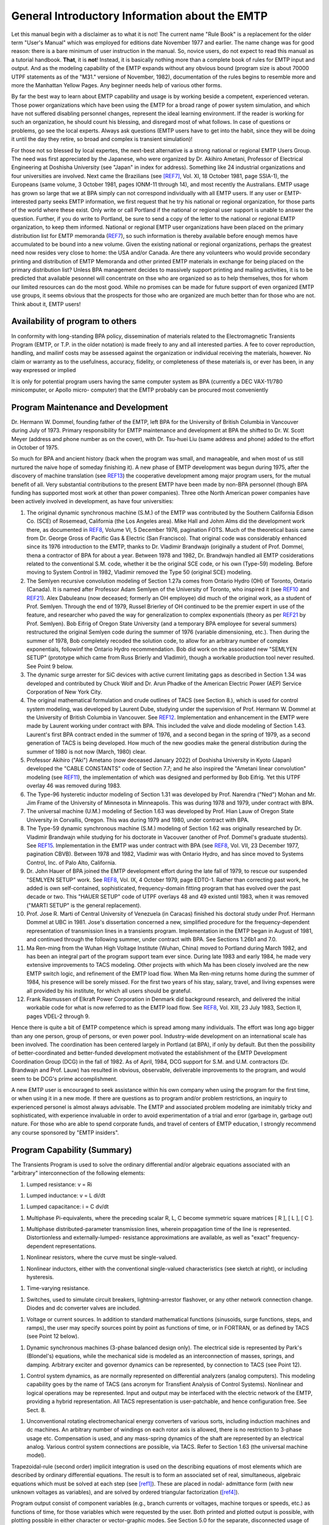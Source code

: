 .. comment: -*- mode:rst; coding:utf-8; electric-indent-mode:nil; tab-always-indent:t -*-


General Introductory Information about the EMTP
*******************************************************************************

Let this manual begin with a disclaimer as to what it is not!
The current name  "Rule Book"  is a replacement for the older term
"User's Manual"  which was employed for editions date November 1977
and earlier.   The name change was for good reason:  there is a bare
minimum of user instruction in the manual.  So, novice users, do not
expect to read this manual as a tutorial handbook.  **That**, it is **not**!
Instead, it is basically nothing more than a complete book of rules for
EMTP input and output.   And as the modeling capability of the EMTP
expands without any obvious bound (program size is about 70000 UTPF
statements as of the  "M31."  versione of November, 1982), documentation
of the rules begins to resemble more and more the Manhattan Yellow
Pages.   Any beginner needs help of various other forms.

By far the best way to learn about EMTP capability and usage is
by working beside a competent, experienced veteran.   Those power
organizations which have been using the EMTP for a broad range of power
system simulation,  and which have not suffered disabling personnel
changes, represent the ideal learning environment.   If the reader is
working for such an organization,  he should count his blessing,  and
disregard most of what follows.   In case of questions or problems,  go
see the local experts.   Always ask questions (EMTP users have to get
into the habit,  since they will be doing it until the day they retire,
so broad and complex is transient simulation)!

For those not so blessed by local expertes,  the next-best
alternative is a strong national or regional EMTP Users Group.   The
need was first appreciated by the Japanese,  who were organized by
Dr. Akihiro Ametani,  Professor of Electrical Engineering at Doshisha
University (see "Japan" in index for address).   Something like 24
industrial organizations and four universities are involved.   Next
came the Brazilians (see [REF7]_,  Vol. XI,  18 October 1981,  page
SSIA-1),  the Europeans (same volume,  3 October 1981,  pages  IONM-11
through 14),  and most recently the Australians.   EMTP usage has
grown so large that we at BPA simply can not correspond individually
with all EMTP users.   If any user or EMTP-interested party seeks EMTP
information,  we first request that he try his national or regional
organization,  for those parts of the world where these exist.   Only
write or call Portland if the national or regional user support is
unable to answer the question.   Further,  if you do write to Portland,
be sure to send a copy of the letter to the national or regional EMTP
organization,  to keep them informed.   National or regional EMTP user
organizations have been placed on the primary distribution list for
EMTP memoranda (`REF7`_),  so such information is thereby available
before enough memos have accumulated to be bound into a new volume.
Given the existing national or regional organizations,  perhaps the
greatest need now resides very close to home:  the USA and/or Canada.
Are there any volunteers who would provide secondary printing and
distribution of EMTP Memoranda and other printed EMTP materials
in exchange for being placed on the primary distribution list?   Unless
BPA management decides to massively support printing and mailing
activities,  it is to be predicted that available pesonnel will
concentrate on thse who are organized so as to help themselves,  thos
for whom our limited resources can do the most good.   While no promises
can be made for future support of even organized EMTP use groups,  it
seems obvious that the prospects for those who are organized are much
better than for those who are not.   Think about it,  EMTP users!

Availability of program to others
===============================================================================

In conformity with long-standing BPA policy, dissemination of
materials related to the Electromagnetic Transients Program (EMTP, or
T.P. in the older notation) is made freely to any and all interested
parties.  A fee to cover reproduction, handling, and mailinf costs may
be assessed against the organization or individual receiving the
materials, however.  No claim or warranty as to the usefulness,
accuracy, fidelity, or completeness of these materials is, or ever
has been, in any way expressed or implied

It is only for potential program users having the same computer
system as BPA (currently a DEC VAX-11/780 minicomputer, or Apollo micro-
computer) that the EMTP probably can be procured most conveniently


.. raw:: pdf

    PageBreak


Program Maintenance and Development
===============================================================================

Dr. Hermann W. Dommel, founding father of the EMTP, left BPA for
the University of British Columbia in Vancouver during July of 1973.
Primary responsibility for EMTP maintenance and development at BPA
the shifted to Dr. W. Scott Meyer (address and phone number as on the
cover), with Dr. Tsu-huei Liu (same address and phone) added to the
effort in October of 1975.

So much for BPA and ancient history (back when the program was
small, and manageable, and when most of us still nurtured the naive hope
of someday finishing it).   A new phase of EMTP development was begun
during 1975, after the discovery of machine translation (see `REF13`_)
the cooperative development among major program users, for the mutual
benefit of all.  Very substantial contributions to the present EMTP have
been made by non-BPA personnel (though BPA funding has supported most
work at other than power companies).  Three othe North American power
companies have been actively involved in development, as have four
universities:

#. The original dynamic synchronous machine (S.M.) of the
   EMTP was contributed by the Southern California Edison Co.
   (SCE) of Rosemead, California (the Los Angeles area).  Mike
   Hall and Johm Alms did the development work there, as
   documented in `REF8`_, Volume VI, 5 December 1976, pagination
   FOTS.  Much of the theoretical basis came from Dr. George
   Gross of Pacific Gas & Electric (San Francisco).  That original
   code was considerably enhanced since its 1976 introduction
   to the EMTP, thanks to Dr. Vladimir Brandwajn (originally a
   student of Prof. Dommel, thena a contractor of BPA for about
   a year.  Between 1978 and 1982, Dr. Brandwajn handled all
   EMTP cosiderations related to the conventional S.M.
   code, whether it be the original SCE code, or his own (Type-59)
   modeling.  Before moving to System Control in 1982, Vladimir
   removed the Type 50 (original SCE) modeling.

#. The Semlyen recursive convolution modeling of Section 1.27a
   comes from Ontario Hydro (OH) of Toronto, Ontario (Canada).  It
   is named after Professor Adam Semlyen of the University of
   Toronto, who inspired it (see `REF10`_ and `REF21`_).  Alex Dabuleanu
   (now deceased;  formerly an OH employee) did much of the
   original work, as a student of Prof. Semlyen.  Through the end
   of 1979, Russel Brierley of OH continued to be the premier
   expert in use of the feature, and researcher who paved the way
   for generalization to complex exponentials (theory as per `REF21`_
   by Prof. Semlyen).  Bob Eifrig of Oregon State University
   (and a temporary BPA employee for several summers) restructured
   the original Semlyen code during the summer of 1976 (variable
   dimensioning, etc.).  Then during the summer of 1978, Bob
   completely recoded the solution code, to allow for an arbitrary
   number of complex exponentials, followinf the Ontario Hydro
   recommendation.  Bob did work on the associated new "SEMLYEN
   SETUP" (prototype which came from Russ Brierly and Vladimir),
   though a workable production tool never resulted.  See Point 9
   below.

#. The dynamic surge arrester for SiC devices with active current
   limitating gaps as described in Section 1.34 was developed and
   contributed by Chuck Wolf and Dr. Arun Phadke of the American
   Electric Power (AEP) Service Corporation of New York City.

#. The original mathematical formulation and crude outlines of
   TACS (see Section 8.), which is used for control system
   modeling, was developed by Laurent Dube, studying under the
   supervision of Prof. Hermann W. Dommel at the University of
   British Columbia in Vancouver.  See `REF12`_.  Implementation
   and enhancement in the EMTP were made by Laurent working under
   contract with BPA.  This included the valve and diode modeling
   of Section 1.43.  Laurent's first BPA contract ended in the
   summer of 1976, and a second began in the spring of 1979, as
   a second generation of TACS is being developed.  How much of
   the new goodies make the general distribution during the
   summer of 1980 is not now (March, 1980) clear.

#. Professor Akihiro ("Aki") Ametano (now deceased January 2022) of
   Doshisha University in Kyoto (Japan) developed the "CABLE CONSTANTS"
   code of Section 7.7;  and he also inspired the "Ametani linear
   convolution" modeling (see `REF11`_), the implementation of which
   was designed and performed by Bob Eifrig.  Yet this UTPF overlay
   46 was removed during 1983.

#. The Type-96 hysteretic inductor modeling of Section 1.31 was
   developed by Prof. Narendra ("Ned") Mohan and Mr. Jim Frame of
   the University of Minnesota in Minneapolis.  This was during
   1978 and 1979, under contract with BPA.

#. The universal machine (U.M.) modeling of Section 1.63 was
   developed by Prof. Hian Lauw of Oregon State University in
   Corvallis, Oregon.  This was during 1979 and 1980, under
   contract with BPA.

#. The Type-59 dynamic synchronous machine (S.M.) modeling of Section 1.62
   was originally researched by Dr. Vladimir Brandwajn while studying for his
   doctorate in Vacouver (another of Prof. Dommel's graduate students).  See
   `REF15`_.  Implementation in the EMTP was under contract with BPA (see `REF8`_,
   Vol. VII, 23 December 1977, pagination CBVB).  Between 1978 and 1982, Vladimir
   was with Ontario Hydro, and has since moved to Systems Control, Inc. of Palo
   Alto, California.

#. Dr. John Hauer of BPA joined the EMTP development effort during the
   late fall of 1979, to rescue our suspended "SEMLYEN SETUP" work.  See `REF8`_,
   Vol. IX, 4 October 1979, page EDTO-1.  Rather than correcting past work, he
   added is own self-contained, sophisticated, frequency-domain fitting program
   that has evolved over the past decade or two.  This "HAUER SETUP" code of UTPF
   overlays 48 and 49 existed until 1983, when it was removed ("MARTI SETUP" is the
   general replacement).

#. Prof. Jose R. Marti of Central University of Venezuela (in Caracas)
   finished his doctoral study under Prof. Hermann Dommel at UBC in 1981.  Jose's
   dissertation concerned a new, simplified procedure for the frequency-dependent
   representation of transmission lines in a transients program.  Implementation in
   the EMTP began in August of 1981, and continued through the following summer,
   under contract with BPA.  See Sections 1.26b1 and 7.0.

#. Ma Ren-ming from the Wuhan High Voltage Institute (Wuhan, China) moved
   to Portland during March 1982, and has been an integral part of the program
   support team ever since.  During late 1983 and early 1984, he made very
   extensive improvements to TACS modeling.  Other projects with which Ma has been
   closely involved are the new EMTP switch logic, and refinement of the EMTP load
   flow.  When Ma Ren-ming returns home during the summer of 1984, his presence
   will be sorely missed.  For the first two years of his stay, salary, travel, and
   living expenses were all provided by his institute, for which all users should
   be grateful.

#. Frank Rasmussen of Elkraft Power Corporation in Denmark did background
   research, and delivered the initial workable code for what is now referred to as
   the EMTP load flow.  See `REF8`_, Vol. XIII, 23 July 1983, Section II, pages
   VDEL-2 through 9.

Hence there is quite a bit of EMTP competence which is spread among many
individuals.  The effort was long ago bigger than any one person, group of
persons, or even power pool.  Industry-wide development on an international
scale has been involved.  The coordination has been centered largely in Portland
(at BPA), if only by default.  But then the possibility of better-coordinated
and better-funded development motivated the establishment of the EMTP
Development Coordination Group (DCG) in the fall of 1982.  As of April, 1984,
DCG support for S.M. and U.M. contractors (Dr. Brandwajn and Prof. Lauw) has
resulted in obvious, observable, deliverable improvements to the program, and
would seem to be DCG's prime accomplishment.

A new EMTP user is encouraged to seek assistance within his own company
when using the program for the first time, or when using it in a new mode.  If
there are questions as to program and/or problem restrictions, an inquiry to
experienced personel is almost always advisable.  The EMTP and associated
problem modeling are inimitably tricky and sophisticated, with experience
invaluable in order to avoid experimentation of a trial and error (garbage in,
garbage out) nature.  For those who are able to spend corporate funds, and
travel of centers of EMTP education, I strongly recommend any course sponsored
by "EMTP insiders".


.. raw:: pdf

    PageBreak


Program Capability (Summary)
===============================================================================

The Transients Program is used to solve the ordinary differential and/or
algebraic equations associated with an "arbitrary" interconnection of the following
elements:

#. Lumped resistance:  v = Ri

.. image:: images/o-resistor.png
   :alt: resistor
   :align: center
   :width: 25%

#. Lumped inductance:  v = L di/dt

.. image:: images/o-inductance.png
   :alt: inductance
   :align: center
   :width: 25%

#. Lumped capacitance: i = C dv/dt

.. image:: images/o-capacitance.png
   :alt: capacitance
   :align: center
   :width: 12%


#. Multiphase Pi-equivalents, where the preceding scalar
   R, L, C become symmetric square matrices [ R ], [ L ],
   [ C ].

.. image:: images/o-pi-equivalent.png
   :alt: pi-equivalent
   :align: center
   :width: 66%

#. Multiphase distributed-parameter transmission lines, wherein propagation
   time of the line is represented.  Distortionless and externally-lumped-
   resistance approximations are available, as well as "exact" frequency-
   dependent representations.

.. image:: images/o-trellis.png
   :alt: trellis
   :align: center
   :width: 12%

#. Nonlinear resistors, where the curve must be single-valued.

.. image:: images/o-nl-resistance.png
   :alt: non linear resistance
   :align: center
   :width: 25%

#. Nonlinear inductors, either with the conventional single-valued
   characteristics (see sketch at right), or including hysteresis.

.. image:: images/o-nl-inductance.png
   :alt: non linear inductors
   :align: center
   :width: 25%

#. Time-varying resistance.

.. image:: images/o-tv-resistance.png
   :alt: time varying resistance
   :align: center
   :width: 25%

#. Switches, used to simulate circuit breakers, lightning-arrestor
   flashover, or any other network connection change.  Diodes and
   dc converter valves are included.

.. image:: images/o-breaker.png
   :alt: breaker
   :align: center
   :width: 25%

.. image:: images/o-valves.png
   :alt: valves
   :align: center
   :width: 25%

#. Voltage or current sources.  In addition to standard mathematical
   functions (sinusoids, surge functions, steps, and ramps), the user
   may specify sources point by point as functions of time, or in
   FORTRAN, or as defined by TACS (see Point 12 below).

.. image:: images/o-sources.png
   :alt: sources
   :align: center
   :width: 33%

#. Dynamic synchronous machines (3-phase balanced design only).  The
   electrical side is represented by Park's (Blondel's) equations,
   while the mechanical side is modeled as an interconnection of
   masses, springs, and damping.  Arbitrary exciter and governor
   dynamics can be represented, by connection to TACS (see Point 12).

.. image:: images/o-synchronous-machine.png
   :alt: synchronous machine
   :align: center
   :width: 25%

#. Control system dynamics, as are normally represented on differential
   analyzers (analog computers).  This modeling capability goes by the
   name of TACS (ans acronym for Transfient Analysis of Control Systems).
   Nonlinear and logical operations may be represented.  Input and
   output may be interfaced with the electric network of the EMTP,
   providing a hybrid representation.  All TACS representation is
   user-patchable, and hence configuration free.  See Sect. 8.

.. image:: images/o-control-system.png
   :alt: control system
   :align: center
   :width: 50%

#. Unconventional rotating electromechanical energy converters of
   various sorts, including induction machines and dc machines.
   An arbitrary number of windings on each rotor axis is allowed,
   there is no restriction to 3-phase usage etc.  Compensation is
   used, and any mass-spring dynamics of the shaft are represented
   by an electrical analog.  Various control system connections
   are possible, via TACS.  Refer to Section 1.63 (the universal
   machine model).

Trapezoidal-rule (second order) implicit integration is used on the describing
equations of most elements which are described by ordinary differential equations.
The result is to form an associated set of real, simultaneous, algebraic equations
which must be solved at each step (see [ref1]_).  These are placed in nodal-
admittance form (with new unknown voltages as variables), and are solved by ordered
triangular factorization ([ref4]_).

Program output consist of component variables (e.g., branch currents or
voltages, machine torques or speeds, etc.) as functions of time, for those variables
which were requested by the user.  Both printed and plotted output is possible, with
plotting possible in either character or vector-graphic modes.  See Section 5.0 for
the separate, disconnected usage of vector plotting, and Section 9.0 for the details
of interactive (SPY) usage.

Initial conditions for differential equations of the various components can be
determined automatically by the program for many if not most cases of practical
interest.  The most important restriction is to linear elements (nonlinear
components must generally be ignored during phasor steady-state solutions).  Yet
injections of the electric network may be specified in terms of power and voltage
magnitude, thereby providing multi-phase load flow capability.  Control system
modeling (TACS) allows for the superposition of an arbitrary number of linear phasor
solutions of different frequencies.


.. raw:: pdf

    PageBreak


Supporting Reference Material
===============================================================================

Theory behind the EMTP is scattered through various technical
papers and a few books.  The following may be found useful for reference
puroses:

.. [REF1] H. W. Dommel, "Digital computer solution of electromagnetic
          transients in single and multiphase networks", IEEE Trans., vol.
          PAS 88, pp. 388-399, April 1969.

.. [REF2] H. W. Dommel, "Nonlinear and time varying elements in digital
          simulation of electromagnetic transients", IEEE Trans vol. PAS-90,
          pp. 2561-2567, Nov/Dec 1971.

.. [REF3] W. S. Meyer, H. W. Dommel, "Numerical modelling of frequency
          dependent transmission line parameters in an electromagnetic
          transients program", IEEE Trans, vol. PAS-93, pp. 1401-1409.
          Sep/Oct 1974.

.. [REF4] W. F. Tinney, J. W. Walker, "Direct solutions of sparse network
          equations by optimally ordered triangular factorization", Proc.
          IEEE, vol. 55 pp. 1801-1809.  November 1967.  Also available in
          1967 IEEE PES PICA Conference Record.

.. [REF7] H. W. Dommel, W. S. Meyer, "Computation of electromagnetic
          transients", Proc. IEEE, vol. 62, pp. 983-993, July 1974.

.. [REF8] W. S. Meyer, "Transients Program Memoranda". Approximately 150
          pages per volume, this concerns the EMTP development memoranda
          which are regular issued as progress made.  Individual memos
          are bound when there has been sufficient accumulation to form
          a volume.  As of Frebruary, 1984, there were 14 volumes.  Only the
          most recent volume is generally available, however, so do not write
          requesting a complete set.  Older volumes are out of print.  When a
          new volume is released, a fixed number of copies are printed;  and
          when these are exhausted, the volume becomes unavailable through
          regular channels (a Freedom of Information request would always be
          honored, of course, but a copying fee would be charged).  As of
          April, 1984, Memoranda writing has been suspended indefinitely
          with the 74-page contribution dated 19#January 1984 (finished on
          25 March 1984) being the final one unless management encourages
          a resumption.  A request for guidance in setting such priorities
          was made of higher management on March 26th, 1984.

.. [REF9] D. R. Carroll, W. S. Meyer, "Digital and hybrid computation of
          electromagnetic transients in power networks", Sixth Annual
          Pittsburg Conference on Modeling and Simulation, Pittsburg,
          Pennsylvania, April 1975.

.. [REF10] A. Semlyen, A. Dabuleanu, "Fast and accurate switching transient
           calculations on transmission lines with ground return using
           recursive convolutions", IEEE Trans., vol. PAS-94, pp. 561-571,
           1975.

.. [REF11] A. Ametani, "A highly efficient method for calculating transmission
           line transients", IEEE Trans., vol. PAS-95 pp. 1545-1551,
           Sept/Oct 1976.

.. [REF12] L. Dube, H. W. Dommel, "Simulation of control systems in a
           electromagnetic transients program with TACS", IEEE PES PICA
           Conference Record, vol. 10, pp. 266-271, 1977.

.. [REF13] W. S. Meyer, "Machine translation of an electromagnetic transients
           program (EMTP) among different digital computer systems", IEEE PES
           PICA Conference Record, vol. 10, pp. 272-277, 1977.  See also
           [REF8]_, Vol. VI, 5 January 1977, pagination PICA.

.. [REF14] V. Brandwajn, H. W. Dommel, "Synchronous machine parameters in
           analysis of electromagnetic transients". Canadian Communications
           and Power Conference, Montreal (P.Q., Canada), October 20-22, 1976.

.. [REF15] V. Brandwajn, "Synchronous Generator Models for the Simulation of
           Electromagnetic Transients", Ph.D. thesis written at the University
           of British Columbia (Vancouver, B.C., Canada), April 1977, 117 pages
           plus preface.

.. [REF16] G. Gross and M. C. Hall, "Synchronous machine and torsional dynamics
           simulation in the computation of electromagnetic transients", IEEE
           Trans., vol. PAS-97, pp. 1074-1086, July/Aug 1978.

.. [REF18] IEEE SSR Task Force, "First benchmark model for computer simulation
           of subsynchronous resonance", IEEE Trans., vol. PAS-96, pp. 1565-
           1572, Sept/Oct 1977.

.. [REF19] P. M. Anderson, A. A. Fouad, "Power System Control and Stability".
           Ames, Iowa (USA): The Iowa State University Press, 1977.

.. [REF20] V. Brandwajn, H. W. Dommel, "A new method for interfacing generator
           models with an electromagnetic transient program", IEEE PES PICA
           Conference Record, Vol. 10, pp. 260-265, 1977.

.. [REF21] A. Semlyen, "Contributions to the theory of calculation of
           electromagnetic transients on transmission lines with frequency
           dependent parameters", paper submitted to IEEE for presentation at
           the 1979 PES Summer Meeting.

.. [REF22] D. Van Dommelen, Editor, "EMTP Newsletter".  Published about
           4 times/year in Leuven, Belgium, issue number one appeared
           during July of 1979.  For information about subscription, see
           "Newsletter" or "Europe" or "LEC" in the index.

.. [REF23] V. Brandwajn, W. S. Meyer, H. W. Dommel, "Synchronous machine
           initialization for unbalanced network conditions within an electro-
           magnetic transients program", IEEE PES PICA Conference Record, vol.
           11, pp. ???-???, 1979.  Also available in [REF8]_, Vol. VII,
           28 January 1978, pages TDCE-13 through 16.

.. [REF24] H. W. Dommel, B. C. Chiu, W. S. Meyer, "Analyzing transients in
           ac/dc systems with the BPA Electromagnetic Transients Program",
           Proc. IEEE International Conference on Overvoltages and
           Compensation on Integrated ac-dc Systems, Winnipeg, Canada,
           July 8-12, 1980.

.. [REF25] A. Ametani, "A general formulation of impedance and admittance of
           cables", IEEE Trans., vol. PAS-99(3), pp. 902-910, 1980.

.. [REF26] A. Ametani, "Wave propagation characteristics of cables", IEEE
           Trans., vol. PAS-99, No. 2, pp. 499-505, March/April 1980.

.. [REF27] R. H. Lasseter, D. M. Demarest, F. J. Ellert, "Transient Over-
           voltages on the neutral bus of HVDC transmission systems", IEEE
           PES paper No. A78 707-4, presented at the 1978 Summer Meeting.

.. [REF28] R. H. Lasseter, "Electrical characteristics of long overhead HVDC
           transmission lines", IEEE PES paper No. A79 535-6, presented
           at the 1979 Summer Meeting.

.. [REF29] A. G. Phadke, Course Organizer: "Digital Simulation of Electrical
           Transient Phenomena". IEEE Tutorial Course No. 81 EH0173-5-PWR,
           last given at the 1982 IEEE PES Winter Meeting in New York City.
           Sixty pages in length, the notes for this one-day IEEE course
           consist of six chapters, as follows:

           * I --- Introduction to Power System Transients (A. G. Phadke);
           * II --- Present day procedures and program (W. S. Meyer);
           * III --- Extension of the basic solution methods (H. W. Dommel);
           * IV --- Synchronous machine modeling (D. W. Olive);
           * V --- EMTP synchronous machine modeling (D. H. Baker);
           * VI --- HVDC converters & controls (K. G. Fehrle, R. H. Lasseter).

           Anyone seeking a broad overview of the full range of EMTP usage is
           advised to consult this "book".  Although just an outline, it
           points to numerous other sources of information (there are 145
           references), and is the only known such organized summary.

.. [REF30] K. C. Lee, H. W. Dommel, "Addition of modal analysis to the U.B.C.
           Line Constants Program", research report to B.C. Hydro and Power
           Authority, Vancouver, Canada, January, 1980, published by the
           Electrical Engineering Department of the University of British
           Columbia.

.. [REF31] J. G. Frame, N. Mohan, T.-H. Liu, "Hysteresis modeling in am
           electromagnetic transients program", IEEE PES paper No. 82 WM
           152-7, presented at the 1982 Winter Meeting.

.. [REF32] R. H. Lasseter, S. Y. Lee, "Digital simulation of static VAR
           system transients", IEEE PES paper No. 82 WM 178-2, presented
           at the 1982 Winter Meeting.

.. [REF33] V. Brandwajn, H. W. Dommel, I. I. Dommel, "Matrix representation
           of three-phase N-winding transformers for steady-state and transient
           studies", IEEE PES paper No. 81 SM 429-0, presented at the 1981
           Summer Meeting.

.. [REF34] H. W. Dommel, "Transformer models in the simulation of electro-
           magnetic transients", Fifth Power Systems Computation Conference
           held in Cambridge, England, September 1-5, 1975.

.. [REF35] A. S. Morched, V. Brandwajn, "Transmission network equiva-
           lents for electromagnetic transients studies", IEEE PES
           paper No. 83 WM 039-5, presented at the 1983 Winter Meeting.

.. [REF36] H. K. Lauw, W. S. Meyer, "Universal machine modeling for the
           representation of roatating electric machinery in an electro-
           magnetic transients program", IEEE PES paper No. 81 SM
           430-8, presented at the 1981 Summer Meeting. Published in
           Trans. PA&S during April of 1982?

.. [REF37] D. Van Dommelen, "Optimization of initial values of mechanical
           variables of turbine-generator units in an electromagnetic
           transients program", IEEE PES paper No. 81 SM 500-8,
           presented at the 1981 Summer Meeting, and later published in
           Trans. PA&S, Vol. PAS-100, no. 12, pp. 4990-4994, December 1981.

.. [REF38] IEEE Working Group, "Modeling of Current-Limiting Surge
           Arresters", IEEE Trans. PA&S, vol. PAS-100, pp. 4033-4040,
           August 1981.

.. [REF39] J. R. Marti, "Accurate Modelling of Frequency-Dependent
           Transmission Lines in Electromagnetic Transients Simulations"
           Pro. IEEE Power Industry Computer Applications (PICA)
           Conference, Philadelphia, PA, 9 pages, May 1981.

.. [REF40] V. Brandwajn, H. W. Dommel, "Numerical oscillations in the
           transient analysis of circuits with implicit integration
           techniques", paper presented at the XXIV-th Midwestern
           Symposium on Circuits ans Systems, Puebla, Mexico, August,
           1983.

.. [REF41] D. Van. Dommelen, Chairman. The European EMTP Users Group
           (see index) has held meetings biannually since its inception
           during 1981 (the first meeting, an all-Belgian affair, took
           place on 21 January 1981).  Each meeting has an associated
           set of conference documents, of which some have been listed
           in EMTP Memoranda (e.g., [REF8]_, Vol. XIV, 2 January 1984,
           pages FMOE-1 and 2).  Anyone interested in EMTP usage should
           not overlook this valuable source of information about the
           program.

.. [REF42] F. L. Alvarado, R. H. Lasseter, H. Kwon, S. K. Mong, "A
           module-oriented EMTP interface", paper presented at the
           1984 Winter Meeting of the IEEE PES in Dallas, Texsas.

.. [REF43] Frank Rasmussen of ElKraft Power Company Ltd., Copenhagen,
           Denmark, is encouraged to write a paper describing his
           pioneering research and development which made the EMTP load flow
           possible.  If and when this appears, it will be Reference 43.


.. raw:: pdf

    PageBreak


Program Availability on Different Computer Systems and Installations
===============================================================================

The EMTP is being made available for execution on the different major
American computer systems by means of machine translation of an installation-
independent master file known as the Universal Transients Program File
(abbreviated UTPF).  Conceived of in November of 1974 (see [REF13]_), this
scheme utilizes a diffrerent Editor/Translator (E/T) program for each different
computer system, so as to machine-process the UTFP, to convert it into legal
EMTP FORTRAN for the particular installation of interest.  Thus all EMTP code
actually begins with the same master file (the UTFP), but differs according to
the built-in or specially-requested properties of the translation.  Within this
framework, the writing of a common EMTP User's Manual for all is thus a little
bit tricky.

Some differences of the EMTP code for different computer systems are
completely hidden, out of sight of the program user, and are of no concern to
him.  For example, alphanumeric storage (e.g., the 6-character named for network
busses) on Univac is handled in FORTRAN INTEGER variables, while on IBM the
mode is REAL*8.  This is a concern of the program developers only, not of
any normal interest to the user.  Reference 13 summarizes the entire process.




.. raw:: pdf

    PageBreak


.. comment: the end

